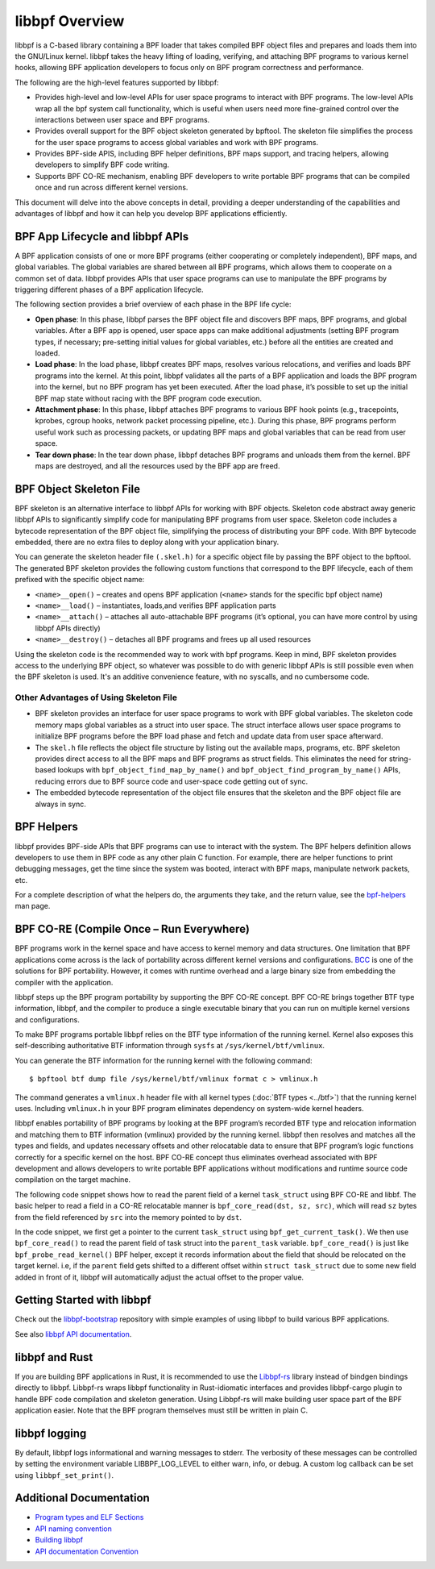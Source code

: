 .. SPDX-License-Identifier: GPL-2.0

===============
libbpf Overview
===============

libbpf is a C-based library containing a BPF loader that takes compiled BPF
object files and prepares and loads them into the GNU/Linux kernel. libbpf takes the
heavy lifting of loading, verifying, and attaching BPF programs to various
kernel hooks, allowing BPF application developers to focus only on BPF program
correctness and performance.

The following are the high-level features supported by libbpf:

* Provides high-level and low-level APIs for user space programs to interact
  with BPF programs. The low-level APIs wrap all the bpf system call
  functionality, which is useful when users need more fine-grained control
  over the interactions between user space and BPF programs.
* Provides overall support for the BPF object skeleton generated by bpftool.
  The skeleton file simplifies the process for the user space programs to access
  global variables and work with BPF programs.
* Provides BPF-side APIS, including BPF helper definitions, BPF maps support,
  and tracing helpers, allowing developers to simplify BPF code writing.
* Supports BPF CO-RE mechanism, enabling BPF developers to write portable
  BPF programs that can be compiled once and run across different kernel
  versions.

This document will delve into the above concepts in detail, providing a deeper
understanding of the capabilities and advantages of libbpf and how it can help
you develop BPF applications efficiently.

BPF App Lifecycle and libbpf APIs
==================================

A BPF application consists of one or more BPF programs (either cooperating or
completely independent), BPF maps, and global variables. The global
variables are shared between all BPF programs, which allows them to cooperate on
a common set of data. libbpf provides APIs that user space programs can use to
manipulate the BPF programs by triggering different phases of a BPF application
lifecycle.

The following section provides a brief overview of each phase in the BPF life
cycle:

* **Open phase**: In this phase, libbpf parses the BPF
  object file and discovers BPF maps, BPF programs, and global variables. After
  a BPF app is opened, user space apps can make additional adjustments
  (setting BPF program types, if necessary; pre-setting initial values for
  global variables, etc.) before all the entities are created and loaded.

* **Load phase**: In the load phase, libbpf creates BPF
  maps, resolves various relocations, and verifies and loads BPF programs into
  the kernel. At this point, libbpf validates all the parts of a BPF application
  and loads the BPF program into the kernel, but no BPF program has yet been
  executed. After the load phase, it’s possible to set up the initial BPF map
  state without racing with the BPF program code execution.

* **Attachment phase**: In this phase, libbpf
  attaches BPF programs to various BPF hook points (e.g., tracepoints, kprobes,
  cgroup hooks, network packet processing pipeline, etc.). During this
  phase, BPF programs perform useful work such as processing
  packets, or updating BPF maps and global variables that can be read from user
  space.

* **Tear down phase**: In the tear down phase,
  libbpf detaches BPF programs and unloads them from the kernel. BPF maps are
  destroyed, and all the resources used by the BPF app are freed.

BPF Object Skeleton File
========================

BPF skeleton is an alternative interface to libbpf APIs for working with BPF
objects. Skeleton code abstract away generic libbpf APIs to significantly
simplify code for manipulating BPF programs from user space. Skeleton code
includes a bytecode representation of the BPF object file, simplifying the
process of distributing your BPF code. With BPF bytecode embedded, there are no
extra files to deploy along with your application binary.

You can generate the skeleton header file ``(.skel.h)`` for a specific object
file by passing the BPF object to the bpftool. The generated BPF skeleton
provides the following custom functions that correspond to the BPF lifecycle,
each of them prefixed with the specific object name:

* ``<name>__open()`` – creates and opens BPF application (``<name>`` stands for
  the specific bpf object name)
* ``<name>__load()`` – instantiates, loads,and verifies BPF application parts
* ``<name>__attach()`` – attaches all auto-attachable BPF programs (it’s
  optional, you can have more control by using libbpf APIs directly)
* ``<name>__destroy()`` – detaches all BPF programs and
  frees up all used resources

Using the skeleton code is the recommended way to work with bpf programs. Keep
in mind, BPF skeleton provides access to the underlying BPF object, so whatever
was possible to do with generic libbpf APIs is still possible even when the BPF
skeleton is used. It's an additive convenience feature, with no syscalls, and no
cumbersome code.

Other Advantages of Using Skeleton File
---------------------------------------

* BPF skeleton provides an interface for user space programs to work with BPF
  global variables. The skeleton code memory maps global variables as a struct
  into user space. The struct interface allows user space programs to initialize
  BPF programs before the BPF load phase and fetch and update data from user
  space afterward.

* The ``skel.h`` file reflects the object file structure by listing out the
  available maps, programs, etc. BPF skeleton provides direct access to all the
  BPF maps and BPF programs as struct fields. This eliminates the need for
  string-based lookups with ``bpf_object_find_map_by_name()`` and
  ``bpf_object_find_program_by_name()`` APIs, reducing errors due to BPF source
  code and user-space code getting out of sync.

* The embedded bytecode representation of the object file ensures that the
  skeleton and the BPF object file are always in sync.

BPF Helpers
===========

libbpf provides BPF-side APIs that BPF programs can use to interact with the
system. The BPF helpers definition allows developers to use them in BPF code as
any other plain C function. For example, there are helper functions to print
debugging messages, get the time since the system was booted, interact with BPF
maps, manipulate network packets, etc.

For a complete description of what the helpers do, the arguments they take, and
the return value, see the `bpf-helpers
<https://man7.org/linux/man-pages/man7/bpf-helpers.7.html>`_ man page.

BPF CO-RE (Compile Once – Run Everywhere)
=========================================

BPF programs work in the kernel space and have access to kernel memory and data
structures. One limitation that BPF applications come across is the lack of
portability across different kernel versions and configurations. `BCC
<https://github.com/iovisor/bcc/>`_ is one of the solutions for BPF
portability. However, it comes with runtime overhead and a large binary size
from embedding the compiler with the application.

libbpf steps up the BPF program portability by supporting the BPF CO-RE concept.
BPF CO-RE brings together BTF type information, libbpf, and the compiler to
produce a single executable binary that you can run on multiple kernel versions
and configurations.

To make BPF programs portable libbpf relies on the BTF type information of the
running kernel. Kernel also exposes this self-describing authoritative BTF
information through ``sysfs`` at ``/sys/kernel/btf/vmlinux``.

You can generate the BTF information for the running kernel with the following
command:

::

  $ bpftool btf dump file /sys/kernel/btf/vmlinux format c > vmlinux.h

The command generates a ``vmlinux.h`` header file with all kernel types
(:doc:`BTF types <../btf>`) that the running kernel uses. Including
``vmlinux.h`` in your BPF program eliminates dependency on system-wide kernel
headers.

libbpf enables portability of BPF programs by looking at the BPF program’s
recorded BTF type and relocation information and matching them to BTF
information (vmlinux) provided by the running kernel. libbpf then resolves and
matches all the types and fields, and updates necessary offsets and other
relocatable data to ensure that BPF program’s logic functions correctly for a
specific kernel on the host. BPF CO-RE concept thus eliminates overhead
associated with BPF development and allows developers to write portable BPF
applications without modifications and runtime source code compilation on the
target machine.

The following code snippet shows how to read the parent field of a kernel
``task_struct`` using BPF CO-RE and libbf. The basic helper to read a field in a
CO-RE relocatable manner is ``bpf_core_read(dst, sz, src)``, which will read
``sz`` bytes from the field referenced by ``src`` into the memory pointed to by
``dst``.

.. code-block:: C
   :emphasize-lines: 6

    //...
    struct task_struct *task = (void *)bpf_get_current_task();
    struct task_struct *parent_task;
    int err;

    err = bpf_core_read(&parent_task, sizeof(void *), &task->parent);
    if (err) {
      /* handle error */
    }

    /* parent_task contains the value of task->parent pointer */

In the code snippet, we first get a pointer to the current ``task_struct`` using
``bpf_get_current_task()``.  We then use ``bpf_core_read()`` to read the parent
field of task struct into the ``parent_task`` variable. ``bpf_core_read()`` is
just like ``bpf_probe_read_kernel()`` BPF helper, except it records information
about the field that should be relocated on the target kernel. i.e, if the
``parent`` field gets shifted to a different offset within
``struct task_struct`` due to some new field added in front of it, libbpf will
automatically adjust the actual offset to the proper value.

Getting Started with libbpf
===========================

Check out the `libbpf-bootstrap <https://github.com/libbpf/libbpf-bootstrap>`_
repository with simple examples of using libbpf to build various BPF
applications.

See also `libbpf API documentation
<https://libbpf.readthedocs.io/en/latest/api.html>`_.

libbpf and Rust
===============

If you are building BPF applications in Rust, it is recommended to use the
`Libbpf-rs <https://github.com/libbpf/libbpf-rs>`_ library instead of bindgen
bindings directly to libbpf. Libbpf-rs wraps libbpf functionality in
Rust-idiomatic interfaces and provides libbpf-cargo plugin to handle BPF code
compilation and skeleton generation. Using Libbpf-rs will make building user
space part of the BPF application easier. Note that the BPF program themselves
must still be written in plain C.

libbpf logging
==============

By default, libbpf logs informational and warning messages to stderr. The
verbosity of these messages can be controlled by setting the environment
variable LIBBPF_LOG_LEVEL to either warn, info, or debug. A custom log
callback can be set using ``libbpf_set_print()``.

Additional Documentation
========================

* `Program types and ELF Sections <https://libbpf.readthedocs.io/en/latest/program_types.html>`_
* `API naming convention <https://libbpf.readthedocs.io/en/latest/libbpf_naming_convention.html>`_
* `Building libbpf <https://libbpf.readthedocs.io/en/latest/libbpf_build.html>`_
* `API documentation Convention <https://libbpf.readthedocs.io/en/latest/libbpf_naming_convention.html#api-documentation-convention>`_
